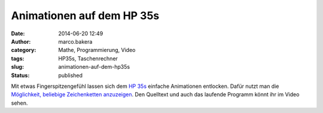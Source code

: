 Animationen auf dem HP 35s
##########################
:date: 2014-06-20 12:49
:author: marco.bakera
:category: Mathe, Programmierung, Video
:tags: HP35s, Taschenrechner
:slug: animationen-auf-dem-hp35s
:status: published

|image0|

Mit etwas Fingerspitzengefühl lassen sich dem `HP
35s <http://www.bakera.de/dokuwiki/doku.php/schule/hp_35s>`__ einfache
Animationen entlocken. Dafür nutzt man die `Möglichkeit, beliebige
Zeichenketten
anzuzeigen <http://www.bakera.de/wp/2014/06/hallo-welt-hp35s/>`__. Den
Quelltext und auch das laufende Programm könnt ihr im Video sehen.

.. |image0| image:: http://www.bakera.de/dokuwiki/lib/exe/fetch.php/schule/hp35sanimation.gif
   :class: media
   :target: http://www.bakera.de/dokuwiki/lib/exe/detail.php/schule/hp35sanimation.gif?id=schule%3Ahp_35s
